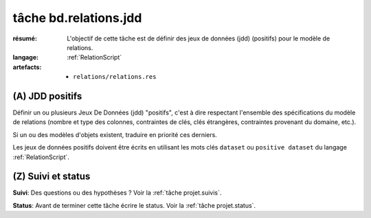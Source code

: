 ..  _`tâche bd.relations.jdd`:

tâche bd.relations.jdd
======================

:résumé: L'objectif de cette tâche est de définir des jeux
    de données (jdd) (positifs) pour le modèle de relations.

:langage: :ref:`RelationScript`
:artefacts:
    * ``relations/relations.res``

(A) JDD positifs
----------------

Définir un ou plusieurs Jeux De Données (jdd) "positifs", c'est à dire
respectant l'ensemble des spécifications du modèle de relations
(nombre et type des colonnes, contraintes de clés, clés étrangères,
contraintes provenant du domaine, etc.).

Si un ou des modèles d'objets existent, traduire en priorité ces
derniers.

Les jeux de données positifs doivent être écrits en utilisant les
mots clés ``dataset`` ou ``positive dataset`` du langage
:ref:`RelationScript`.

(Z) Suivi et status
-------------------

**Suivi**: Des questions ou des hypothèses ? Voir la
:ref:`tâche projet.suivis`.

**Status**: Avant de terminer cette tâche écrire le status. Voir la
:ref:`tâche projet.status`.